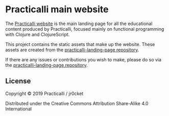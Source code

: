 * Practicalli main website

The [[https://practicalli.github.io/][Practicalli website]] is the main landing page for all the educational content produced by Practicalli, focused mainly on functional programming with Clojure and ClojureScript.

This project contains the static assets that make up the website.  These assets are created from the [[https://github.com/practicalli/practicalli-landing-page][practicalli-landing-page repository]].

If there are any issues or contributions you wish to make, please do so via the [[https://github.com/practicalli/practicalli-landing-page][practicalli-landing-page repository]].


** License

Copyright © 2019 Practicalli / jr0cket

Distributed under the Creative Commons Attribution Share-Alike 4.0 International
